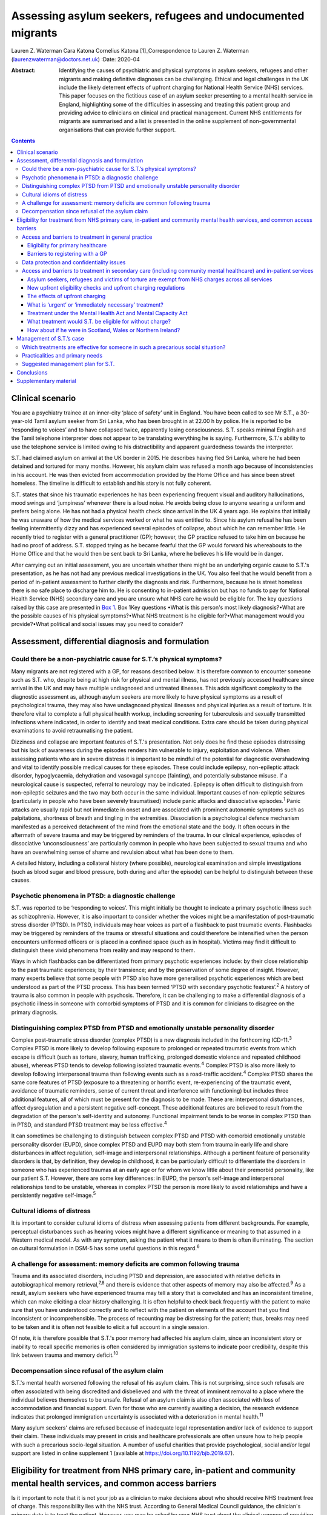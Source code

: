 ============================================================
Assessing asylum seekers, refugees and undocumented migrants
============================================================



Lauren Z. Waterman
Cara Katona
Cornelius Katona [1]_Correspondence to Lauren Z. Waterman
(laurenzwaterman@doctors.net.uk)
:Date: 2020-04

:Abstract:
   Identifying the causes of psychiatric and physical symptoms in asylum
   seekers, refugees and other migrants and making definitive diagnoses
   can be challenging. Ethical and legal challenges in the UK include
   the likely deterrent effects of upfront charging for National Health
   Service (NHS) services. This paper focuses on the fictitious case of
   an asylum seeker presenting to a mental health service in England,
   highlighting some of the difficulties in assessing and treating this
   patient group and providing advice to clinicians on clinical and
   practical management. Current NHS entitlements for migrants are
   summarised and a list is presented in the online supplement of
   non-governmental organisations that can provide further support.


.. contents::
   :depth: 3
..

.. _sec1:

Clinical scenario
=================

You are a psychiatry trainee at an inner-city ‘place of safety’ unit in
England. You have been called to see Mr S.T., a 30-year-old Tamil asylum
seeker from Sri Lanka, who has been brought in at 22.00 h by police. He
is reported to be ‘responding to voices’ and to have collapsed twice,
apparently losing consciousness. S.T. speaks minimal English and the
Tamil telephone interpreter does not appear to be translating everything
he is saying. Furthermore, S.T.'s ability to use the telephone service
is limited owing to his distractibility and apparent guardedness towards
the interpreter.

S.T. had claimed asylum on arrival at the UK border in 2015. He
describes having fled Sri Lanka, where he had been detained and tortured
for many months. However, his asylum claim was refused a month ago
because of inconsistencies in his account. He was then evicted from
accommodation provided by the Home Office and has since been street
homeless. The timeline is difficult to establish and his story is not
fully coherent.

S.T. states that since his traumatic experiences he has been
experiencing frequent visual and auditory hallucinations, mood swings
and ‘jumpiness’ whenever there is a loud noise. He avoids being close to
anyone wearing a uniform and prefers being alone. He has not had a
physical health check since arrival in the UK 4 years ago. He explains
that initially he was unaware of how the medical services worked or what
he was entitled to. Since his asylum refusal he has been feeling
intermittently dizzy and has experienced several episodes of collapse,
about which he can remember little. He recently tried to register with a
general practitioner (GP); however, the GP practice refused to take him
on because he had no proof of address. S.T. stopped trying as he became
fearful that the GP would forward his whereabouts to the Home Office and
that he would then be sent back to Sri Lanka, where he believes his life
would be in danger.

After carrying out an initial assessment, you are uncertain whether
there might be an underlying organic cause to S.T.'s presentation, as he
has not had any previous medical investigations in the UK. You also feel
that he would benefit from a period of in-patient assessment to further
clarify the diagnosis and risk. Furthermore, because he is street
homeless there is no safe place to discharge him to. He is consenting to
in-patient admission but has no funds to pay for National Health Service
(NHS) secondary care and you are unsure what NHS care he would be
eligible for. The key questions raised by this case are presented in
`Box 1 <#box1>`__. Box 1Key questions •What is this person's most likely
diagnosis?•What are the possible causes of his physical symptoms?•What
NHS treatment is he eligible for?•What management would you
provide?•What political and social issues may you need to consider?

.. _sec2:

Assessment, differential diagnosis and formulation
==================================================

.. _sec2-1:

Could there be a non-psychiatric cause for S.T.’s physical symptoms?
--------------------------------------------------------------------

Many migrants are not registered with a GP, for reasons described below.
It is therefore common to encounter someone such as S.T. who, despite
being at high risk for physical and mental illness, has not previously
accessed healthcare since arrival in the UK and may have multiple
undiagnosed and untreated illnesses. This adds significant complexity to
the diagnostic assessment as, although asylum seekers are more likely to
have physical symptoms as a result of psychological trauma, they may
also have undiagnosed physical illnesses and physical injuries as a
result of torture. It is therefore vital to complete a full physical
health workup, including screening for tuberculosis and sexually
transmitted infections where indicated, in order to identify and treat
medical conditions. Extra care should be taken during physical
examinations to avoid retraumatising the patient.

Dizziness and collapse are important features of S.T.'s presentation.
Not only does he find these episodes distressing but his lack of
awareness during the episodes renders him vulnerable to injury,
exploitation and violence. When assessing patients who are in severe
distress it is important to be mindful of the potential for diagnostic
overshadowing and vital to identify possible medical causes for these
episodes. These could include epilepsy, non-epileptic attack disorder,
hypoglycaemia, dehydration and vasovagal syncope (fainting), and
potentially substance misuse. If a neurological cause is suspected,
referral to neurology may be indicated. Epilepsy is often difficult to
distinguish from non-epileptic seizures and the two may both occur in
the same individual. Important causes of non-epileptic seizures
(particularly in people who have been severely traumatised) include
panic attacks and dissociative episodes.\ :sup:`1` Panic attacks are
usually rapid but not immediate in onset and are associated with
prominent autonomic symptoms such as palpitations, shortness of breath
and tingling in the extremities. Dissociation is a psychological defence
mechanism manifested as a perceived detachment of the mind from the
emotional state and the body. It often occurs in the aftermath of severe
trauma and may be triggered by reminders of the trauma. In our clinical
experience, episodes of dissociative ‘unconsciousness’ are particularly
common in people who have been subjected to sexual trauma and who have
an overwhelming sense of shame and revulsion about what has been done to
them.

A detailed history, including a collateral history (where possible),
neurological examination and simple investigations (such as blood sugar
and blood pressure, both during and after the episode) can be helpful to
distinguish between these causes.

.. _sec2-2:

Psychotic phenomena in PTSD: a diagnostic challenge
---------------------------------------------------

S.T. was reported to be ‘responding to voices’. This might initially be
thought to indicate a primary psychotic illness such as schizophrenia.
However, it is also important to consider whether the voices might be a
manifestation of post-traumatic stress disorder (PTSD). In PTSD,
individuals may hear voices as part of a flashback to past traumatic
events. Flashbacks may be triggered by reminders of the trauma or
stressful situations and could therefore be intensified when the person
encounters uniformed officers or is placed in a confined space (such as
in hospital). Victims may find it difficult to distinguish these vivid
phenomena from reality and may respond to them.

Ways in which flashbacks can be differentiated from primary psychotic
experiences include: by their close relationship to the past traumatic
experiences; by their transience; and by the preservation of some degree
of insight. However, many experts believe that some people with PTSD
also have more generalised psychotic experiences which are best
understood as part of the PTSD process. This has been termed ‘PTSD with
secondary psychotic features’.\ :sup:`2` A history of trauma is also
common in people with psychosis. Therefore, it can be challenging to
make a differential diagnosis of a psychotic illness in someone with
comorbid symptoms of PTSD and it is common for clinicians to disagree on
the primary diagnosis.

.. _sec2-3:

Distinguishing complex PTSD from PTSD and emotionally unstable personality disorder
-----------------------------------------------------------------------------------

Complex post-traumatic stress disorder (complex PTSD) is a new diagnosis
included in the forthcoming ICD-11.\ :sup:`3` Complex PTSD is more
likely to develop following exposure to prolonged or repeated traumatic
events from which escape is difficult (such as torture, slavery, human
trafficking, prolonged domestic violence and repeated childhood abuse),
whereas PTSD tends to develop following isolated traumatic
events.\ :sup:`4` Complex PTSD is also more likely to develop following
interpersonal trauma than following events such as a road-traffic
accident.\ :sup:`4` Complex PTSD shares the same core features of PTSD
(exposure to a threatening or horrific event, re-experiencing of the
traumatic event, avoidance of traumatic reminders, sense of current
threat and interference with functioning) but includes three additional
features, all of which must be present for the diagnosis to be made.
These are: interpersonal disturbances, affect dysregulation and a
persistent negative self-concept. These additional features are believed
to result from the degradation of the person's self-identity and
autonomy. Functional impairment tends to be worse in complex PTSD than
in PTSD, and standard PTSD treatment may be less effective.\ :sup:`4`

It can sometimes be challenging to distinguish between complex PTSD and
PTSD with comorbid emotionally unstable personality disorder (EUPD),
since complex PTSD and EUPD may both stem from trauma in early life and
share disturbances in affect regulation, self-image and interpersonal
relationships. Although a pertinent feature of personality disorders is
that, by definition, they develop in childhood, it can be particularly
difficult to differentiate the disorders in someone who has experienced
traumas at an early age or for whom we know little about their premorbid
personality, like our patient S.T. However, there are some key
differences: in EUPD, the person's self-image and interpersonal
relationships tend to be unstable, whereas in complex PTSD the person is
more likely to avoid relationships and have a persistently negative
self-image.\ :sup:`5`

.. _sec2-4:

Cultural idioms of distress
---------------------------

It is important to consider cultural idioms of distress when assessing
patients from different backgrounds. For example, perceptual
disturbances such as hearing voices might have a different significance
or meaning to that assumed in a Western medical model. As with any
symptom, asking the patient what it means to them is often illuminating.
The section on cultural formulation in DSM-5 has some useful questions
in this regard.\ :sup:`6`

.. _sec2-5:

A challenge for assessment: memory deficits are common following trauma
-----------------------------------------------------------------------

Trauma and its associated disorders, including PTSD and depression, are
associated with relative deficits in autobiographical memory
retrieval,\ :sup:`7,8` and there is evidence that other aspects of
memory may also be affected.\ :sup:`9` As a result, asylum seekers who
have experienced trauma may tell a story that is convoluted and has an
inconsistent timeline, which can make eliciting a clear history
challenging. It is often helpful to check back frequently with the
patient to make sure that you have understood correctly and to reflect
with the patient on elements of the account that you find inconsistent
or incomprehensible. The process of recounting may be distressing for
the patient; thus, breaks may need to be taken and it is often not
feasible to elicit a full account in a single session.

Of note, it is therefore possible that S.T.'s poor memory had affected
his asylum claim, since an inconsistent story or inability to recall
specific memories is often considered by immigration systems to indicate
poor credibility, despite this link between trauma and memory
deficit.\ :sup:`10`

.. _sec2-6:

Decompensation since refusal of the asylum claim
------------------------------------------------

S.T.'s mental health worsened following the refusal of his asylum claim.
This is not surprising, since such refusals are often associated with
being discredited and disbelieved and with the threat of imminent
removal to a place where the individual believes themselves to be
unsafe. Refusal of an asylum claim is also often associated with loss of
accommodation and financial support. Even for those who are currently
awaiting a decision, the research evidence indicates that prolonged
immigration uncertainty is associated with a deterioration in mental
health.\ :sup:`11`

Many asylum seekers' claims are refused because of inadequate legal
representation and/or lack of evidence to support their claim. These
individuals may present in crisis and healthcare professionals are often
unsure how to help people with such a precarious socio-legal situation.
A number of useful charities that provide psychological, social and/or
legal support are listed in online supplement 1 (available at
https://doi.org/10.1192/bjb.2019.67).

.. _sec3:

Eligibility for treatment from NHS primary care, in-patient and community mental health services, and common access barriers
============================================================================================================================

Is it important to note that it is not your job as a clinician to make
decisions about who should receive NHS treatment free of charge. This
responsibility lies with the NHS trust. According to General Medical
Council guidance, the clinician's primary duty is to treat the patient.
However, you may be asked by your NHS trust about the clinical urgency
of providing treatment for patients who the trust has deemed otherwise
‘ineligible’ for free treatment (as highlighted below). Additionally, it
is important to be aware of the eligibility for NHS services of
different migrant groups so that, in making your management plan, you
have an idea of potential barriers to access for these patients and can
advocate for them as necessary.

.. _sec3-1:

Access and barriers to treatment in general practice
----------------------------------------------------

.. _sec3-1-1:

Eligibility for primary healthcare
~~~~~~~~~~~~~~~~~~~~~~~~~~~~~~~~~~

According to guidance issued by NHS England in November 2015, anyone in
England can register with a GP and receive GP services without charge
and ‘GP practices are not required to request any proof of identity or
of immigration status from patients wishing to register’.\ :sup:`12`

.. _sec3-1-2:

Barriers to registering with a GP
~~~~~~~~~~~~~~~~~~~~~~~~~~~~~~~~~

GP practices often mistakenly believe that prospective patients need to
provide proof of address and residency, even though that is not legally
required. This can result in vulnerable migrants being turned away. For
example, of 1717 migrants who approached a charity following
difficulties registering with a GP, 20% were still wrongly refused GP
access even when supported by a charity case worker.\ :sup:`13` Some GP
practices register migrants as temporary patients,\ :sup:`14` even
though they are eligible to be registered as permanent. Migrants such as
S.T. may not have a fixed address or may not have access to identity
documents or proof of address.

.. _sec3-2:

Data protection and confidentiality issues
------------------------------------------

An additional barrier is that refused asylum seekers and undocumented
migrants may be afraid to give personal details to a GP practice in case
these details are accessed by the Home Office, which could in turn lead
them to be arrested, detained and/or deported. Some try to get around
this by registering using an alias.\ :sup:`15` Their fears are
well-founded. Non-clinical information about patients may be disclosed
to the Home Office by NHS services in certain situations, such as if a
patient who is ineligible for free treatment does not pay their
treatment bill within 2 months. Their debt to the NHS may also affect
their future immigration applications.\ :sup:`12` Previously, a
memorandum of understanding (MoU) stated that NHS Digital could also
disclose confidential patient information to the Home Office for the
purpose of assisting immigration enforcement.\ :sup:`16` However, this
MoU was withdrawn for amendment in May 2018 and it has not yet been
re-released.\ :sup:`12` At the time of writing, it is unclear how
confidential information will be shared with the Home Office in the near
future.

.. _sec3-3:

Access and barriers to treatment in secondary care (including community mental healthcare) and in-patient services
------------------------------------------------------------------------------------------------------------------

.. _sec3-3-1:

Asylum seekers, refugees and victims of torture are exempt from NHS charges across all services
~~~~~~~~~~~~~~~~~~~~~~~~~~~~~~~~~~~~~~~~~~~~~~~~~~~~~~~~~~~~~~~~~~~~~~~~~~~~~~~~~~~~~~~~~~~~~~~

All NHS services in England are currently free of charge for asylum
seekers (those who have claimed asylum in the UK and are awaiting a
decision from the Home Office), those with a rejected asylum/human
rights application but who have officially appealed their rejected
claim, refugees (those whose asylum claim has been approved) and
suspected victims of human trafficking, among a number of other
categories.\ :sup:`12` Also, refused asylum seekers can continue, free
of charge, with any course of treatment already underway before their
application was refused.\ :sup:`12` Additionally, a category of NHS
services that is currently free of charge irrespective of immigration
status is ‘services for the treatment of a physical or mental condition
caused by torture, female genital mutilation, domestic violence, or
sexual violence’,\ :sup:`12` which would apply to S.T., whose reported
history of undergoing torture may have contributed to his current
illness.

However, for those belonging to these exempt categories, the lack of
clarity and misinformation about who is eligible for free care has had a
deterrent effect and made many vulnerable individuals reluctant to
present to services. These individuals often have complex legal
situations or are unable to provide the documents requested.
Furthermore, administrative staff rarely receive sufficient training in
immigration law to adequately determine eligibility for care.\ :sup:`17`

.. _sec3-3-2:

New upfront eligibility checks and upfront charging regulations
~~~~~~~~~~~~~~~~~~~~~~~~~~~~~~~~~~~~~~~~~~~~~~~~~~~~~~~~~~~~~~~

Following new government regulations introduced in October 2017, all
hospital departments in England are legally required to check patients'
eligibility for free NHS healthcare. If a patient is unable to prove
that they are exempt from charges, they are required to pay upfront in
full before receiving any treatment.\ :sup:`18` This requirement has now
been extended to all NHS community health organisations, including
community mental health services.\ :sup:`19` If a patient cannot prove
that they are entitled to free care, they have to pay the estimated
price for their treatment upfront, unless it is considered ‘urgent’ or
‘immediately necessary’. Doctors will have to review each case to decide
whether care is ‘immediately necessary’ or ‘urgent’: if it is deemed
immediately necessary/urgent, treatment can be offered and the patient
will be charged later; however, any treatment deemed non-urgent can be
refused until the patient is able pay upfront.\ :sup:`20` However, this
does not apply to GP care, which is currently free to all, as described
above.

.. _sec3-3-3:

The effects of upfront charging
~~~~~~~~~~~~~~~~~~~~~~~~~~~~~~~

Even though the treatment needed is often deemed immediately necessary
or urgent, the worry about being charged upfront can deter vulnerable
patients from seeking help. A recent analysis of case notes from a
Doctors of the World clinic found that 46 patients (over a third of all
chargeable cases) had delayed seeking necessary healthcare owing to
concerns related to charging, including concerns that their information
would be shared with the Home Office.\ :sup:`20` A number of the UK's
medical Royal Colleges have released statements about the upfront
charging policy, warning of its risks.\ :sup:`21`

.. _sec3-3-4:

What is ‘urgent’ or ‘immediately necessary’ treatment?
~~~~~~~~~~~~~~~~~~~~~~~~~~~~~~~~~~~~~~~~~~~~~~~~~~~~~~

There is a lack of clarity from NHS England about what constitutes
‘immediately necessary’ or ‘urgent’ treatment, resulting in confusion
and inconsistency between and within services. ‘Immediately necessary’
is usually taken to signify treatment that is life-saving or is needed
immediately to prevent a condition from becoming either damaging to the
person or life-threatening. Urgent treatment is usually taken to signify
treatment that, owing to pain, disability or the risk of the condition
worsening without treatment, cannot wait until the person returns to
their country of residence (it is usually expected that an undocumented
migrant will not return to their home country for at least 6
months).\ :sup:`22` Treatment is deemed ‘non-urgent’ if ‘it can wait
until the patient can reasonably be expected to return to their country
of residence’.\ :sup:`12` Many clinicians and healthcare providers
believe that the vast majority of healthcare treatment can be
legitimately considered to be at least ‘urgent’, given that most
physical and mental health conditions could deteriorate without timely
treatment.

.. _sec3-3-5:

Treatment under the Mental Health Act and Mental Capacity Act
~~~~~~~~~~~~~~~~~~~~~~~~~~~~~~~~~~~~~~~~~~~~~~~~~~~~~~~~~~~~~

Those who are detained and/or treated under the Mental Health Act 1983
or Mental Capacity Act 2005 are also exempt from charges for
treatment.\ :sup:`12` Therefore, S.T. would not be charged for his
treatment if we decide to detain him.

.. _sec3-3-6:

What treatment would S.T. be eligible for without charge?
~~~~~~~~~~~~~~~~~~~~~~~~~~~~~~~~~~~~~~~~~~~~~~~~~~~~~~~~~

S.T. is consenting to an informal admission and would not be appropriate
for community treatment (as he is street homeless). However, would he be
eligible for an informal in-patient admission without charge?

S.T. is not currently legally classified as an asylum seeker as his
asylum claim has been rejected and he has not yet launched an appeal.
However, it could be argued that he still would be eligible for free
voluntary psychiatric treatment, both as an in-patient and in the
community, as a victim of torture.

Regardless, he should be eligible for voluntary psychiatric treatment
(as an in-patient and in the community) without being charged upfront,
on the grounds that the medical team consider his treatment to be
‘immediately necessary’ or ‘urgent’. If he does receive treatment on
this basis, it is important to note that he would still get a bill for
this after his treatment and, if he is unable to pay that bill, his
details could be shared with the Home Office, putting him at risk of
being detained or deported.

It is vital that this eligibility is clearly explained to him so that he
does not become confused and frightened when the hospital conducts its
compulsory eligibility checks.

.. _sec3-3-7:

How about if he were in Scotland, Wales or Northern Ireland?
~~~~~~~~~~~~~~~~~~~~~~~~~~~~~~~~~~~~~~~~~~~~~~~~~~~~~~~~~~~~

The above guidelines only apply to NHS England. Separate guidelines
apply to Scotland\ :sup:`23`, Wales\ :sup:`24` and Northern
Ireland.\ :sup:`25` In Northern Ireland, the eligibility guidelines are
similar to in the UK. Key differences are that in Northern Ireland not
all migrants are eligible for free GP care, and refused asylum seekers
who have had their asylum claim refused since 2015 have the same
entitlements as any other ordinary resident. Undocumented migrants (who
do not meet the other exception criteria, such as being a victim of
human trafficking) are liable to be charged for GP, inpatient and
secondary care, but are not charged for A&E treatment, compulsory
detention in hospital or treatment for some infectious diseases and
HIV.\ :sup:`25` In Scotland and Wales, asylum seekers and refused asylum
seekers are entitled to free primary and secondary healthcare on the
same terms as any other ordinary resident.\ :sup:`23,24` Please see the
relevant guidance for further information.

.. _sec4:

Management of S.T.’s case
=========================

.. _sec4-1:

Which treatments are effective for someone in such a precarious social situation?
---------------------------------------------------------------------------------

In an acute situation such as S.T.’s, the priority should be to allow
the patient to feel as safe and comfortable as possible. Measures should
be taken to provide a quiet and private space in which to talk to the
patient. Short-term use of benzodiazepines should be (cautiously)
considered if the patient is acutely agitated or anxious. If in-patient
admission is thought to be indicated, clinicians should be mindful of
how an acute in-patient psychiatric ward could be distressing for
someone with a history of trauma.

Regarding longer-term management options for S.T., psychological
treatments appear to have the greatest benefit in reducing PTSD
symptoms.\ :sup:`26` For example, there is robust evidence supporting
the use of narrative exposure therapy (NET).\ :sup:`27` Although a sense
of safety is often considered to be a prerequisite for psychological
therapies to be effective, NET (which was developed for use in conflict
zones) may be beneficial even for patients whose immigration status and
social circumstances remain unstable. The humanising effect of having
someone trusted to talk to regularly, in a safe space and without
judgement, can be an especially helpful aspect of talking therapies.
There is emerging evidence to suggest that arts-based therapies can be
effective for those who find it more difficult to express themselves
verbally about their trauma.\ :sup:`28`

Psychotropic medication can also be used to treat PTSD-related symptoms.
Antidepressants can be helpful in treating depressive symptoms in people
who have been severely traumatised: mirtazapine is often used because of
its hypnotic effect. Antipsychotic medication (such as quetiapine, which
is widely used) can be of benefit, particularly in the context of vivid
flashbacks or hallucinations or in the management of persistent anxiety
and agitation.\ :sup:`29`

.. _sec4-2:

Practicalities and primary needs
--------------------------------

S.T. has been made street homeless since the refusal of his asylum
claim. This will also have implications for discharge planning if he is
admitted to a psychiatric hospital for treatment. It is important to
carry out a comprehensive needs and risks assessment as soon as possible
and to generate a care plan in which these needs are prioritised
appropriately.

If S.T. launches an appeal against his asylum application rejection, he
would become eligible for support such as accommodation and certain
other benefits; therefore, providing him with information on
non-governmental organisations (NGOs) that provide legal advice may be a
priority. A number of NGOs also support asylum seekers by providing
therapeutic services, English language courses, social inclusion
projects, housing and general advice. For example, NACCOM provides a
useful list of charities/services that help destitute migrants across
the UK (https://naccom.org.uk/projects/). Further information on some of
these NGOs is given in online supplement 1.

Online supplement 2 gives advice on working with and assessing capacity
via interpreters, which might help in further assessment of S.T.

It is also important to consider that, even if S.T. has a telephone, he
might not have credit with which to make outgoing calls.

.. _sec4-3:

Suggested management plan for S.T.
----------------------------------

•Informal psychiatric admission for further assessment and
formulation•Obtain collateral history from friends or relatives if
possible (and if S.T. consents to this)•Thorough physical assessment to
identify and treat any non-psychiatric illnesses•Early and proactive
assessment of spectrum of needs: including prioritising housing,
finances and referral to relevant charities for psychosocial and legal
support•Consideration of short-term use of benzodiazepines if highly
agitated•Consideration of anti-depressant and/or antipsychotic
medication•Referral for talking therapy with a trauma focus (if
available locally or via a charity)

.. _sec5:

Conclusions
===========

Diagnosing the causes of psychiatric and physical symptoms in asylum
seekers and torture victims and making definitive diagnoses can be
challenging. It is often difficult to determine whether psychotic
symptoms in this group of patients relate to a primary psychotic
disorder or to PTSD; and a new diagnosis of complex PTSD in ICD-11 adds
to the pool of diagnostic options. Psychological distress is a common
aetiological factor in physical symptoms such as dizziness and chronic
pain. However, medical causes should not be excluded without sufficient
physical health assessment as migrants may also have undiagnosed and
untreated physical illness because of difficulty in accessing medical
care.

S.T., the patient discussed in this paper, is fictitious and his case
study was constructed to depict a realistic scenario based on our
clinical experience of working with refugees and asylum seekers.
Although his case may appear to be a particularly complex one, it is
very common for migrants to encounter many of the barriers to accessing
healthcare highlighted here. This can be very stressful for the
healthcare team involved, especially if they are unclear about the
frequently changing healthcare access requirements. Charities such as
the Health Foundation, Doctors of the World, Medical Justice, Freedom
from Torture, Medact and the Helen Bamber Foundation regularly release
updated guidance that can be helpful.

There remain many ethical and legal issues that need addressing
nationally, including the sharing of patient data between NHS services
and the Home Office and the likely deterrent effects of upfront charging
for NHS services. An urgent assessment is needed into the impact on
vulnerable groups of extending charging into NHS community services.
There is often confusion for both patients and healthcare staff about
eligibility for free NHS care. This can result in patients who are
eligible for free healthcare being denied this care, disengaging from
healthcare services or not seeking care in the first place.

We thank R.M., our patient contributor, for her useful reflections on
this case. She particularly emphasised how difficult it is for asylum
seekers to tell an autobiographical story and the effects of prolonged
immigration uncertainty on mental health.

.. _sec6:

Supplementary material
======================

For supplementary material accompanying this paper visit
https://doi.org/10.1192/bjb.2019.67.

.. container:: caption

   .. rubric:: 

   click here to view supplementary material

**Lauren Waterman** is an ST4 higher trainee in psychiatry at South
London and Maudsley NHS Foundation Trust and an Academic Clinical Fellow
at the Institute of Psychiatry, Psychology and Neuroscience, King's
College London, UK. **Cara Katona** is an ST6 higher trainee at Camden
and Islington Mental Health NHS Trust, London, UK. **Cornelius Katona**
is Medical Director of the Helen Bamber Foundation, Emeritus Professor
of Psychiatry at the University of Kent and Honorary Professor in the
Division of Psychiatry of the Faculty of Brain Sciences at University
College London, UK.

.. [1]
   **Declaration of interest:** None.
